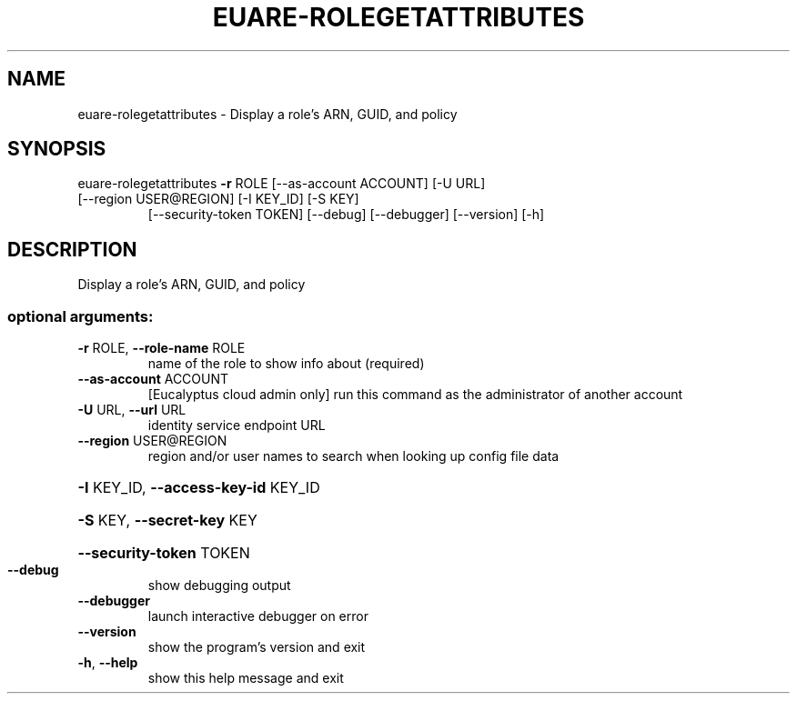 .\" DO NOT MODIFY THIS FILE!  It was generated by help2man 1.47.1.
.TH EUARE-ROLEGETATTRIBUTES "1" "July 2015" "euca2ools 3.1.3" "User Commands"
.SH NAME
euare-rolegetattributes \- Display a role's ARN, GUID, and policy
.SH SYNOPSIS
euare\-rolegetattributes \fB\-r\fR ROLE [\-\-as\-account ACCOUNT] [\-U URL]
.TP
[\-\-region USER@REGION] [\-I KEY_ID] [\-S KEY]
[\-\-security\-token TOKEN] [\-\-debug] [\-\-debugger]
[\-\-version] [\-h]
.SH DESCRIPTION
Display a role's ARN, GUID, and policy
.SS "optional arguments:"
.TP
\fB\-r\fR ROLE, \fB\-\-role\-name\fR ROLE
name of the role to show info about (required)
.TP
\fB\-\-as\-account\fR ACCOUNT
[Eucalyptus cloud admin only] run this command as the
administrator of another account
.TP
\fB\-U\fR URL, \fB\-\-url\fR URL
identity service endpoint URL
.TP
\fB\-\-region\fR USER@REGION
region and/or user names to search when looking up
config file data
.HP
\fB\-I\fR KEY_ID, \fB\-\-access\-key\-id\fR KEY_ID
.HP
\fB\-S\fR KEY, \fB\-\-secret\-key\fR KEY
.HP
\fB\-\-security\-token\fR TOKEN
.TP
\fB\-\-debug\fR
show debugging output
.TP
\fB\-\-debugger\fR
launch interactive debugger on error
.TP
\fB\-\-version\fR
show the program's version and exit
.TP
\fB\-h\fR, \fB\-\-help\fR
show this help message and exit
